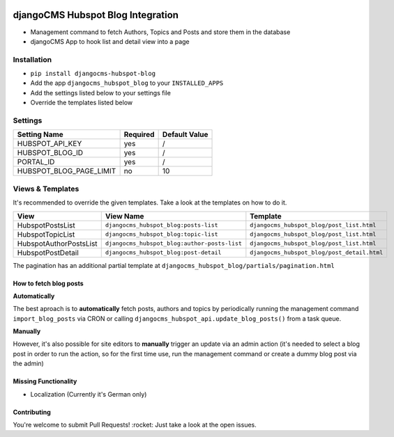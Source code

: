 .. image:: https://badge.fury.io/py/djangocms-hubspot-blog.svg
    :target: https://badge.fury.io/py/djangocms-hubspot-blog
    
==================================
djangoCMS Hubspot Blog Integration
==================================

- Management command to fetch Authors, Topics and Posts and store them in the database    
- djangoCMS App to hook list and detail view into a page

Installation
==================================

- ``pip install djangocms-hubspot-blog``     
- Add the app ``djangocms_hubspot_blog`` to your ``INSTALLED_APPS``
- Add the settings listed below to your settings file
- Override the templates listed below

Settings
==================================

+-------------------------+----------+---------------+
| Setting Name            | Required | Default Value |
+=========================+==========+===============+
| HUBSPOT_API_KEY         | yes      | /             |
+-------------------------+----------+---------------+
| HUBSPOT_BLOG_ID         | yes      | /             |
+-------------------------+----------+---------------+
| PORTAL_ID               | yes      | /             |
+-------------------------+----------+---------------+
| HUBSPOT_BLOG_PAGE_LIMIT | no       | 10            |
+-------------------------+----------+---------------+

Views & Templates
==================================
It's recommended to override the given templates. Take a look at the templates on how to do it.

+------------------------+---------------------------------------------+--------------------------------------------+
| View                   | View Name                                   | Template                                   |
+========================+=============================================+============================================+
| HubspotPostsList       | ``djangocms_hubspot_blog:posts-list``       | ``djangocms_hubspot_blog/post_list.html``  |
+------------------------+---------------------------------------------+--------------------------------------------+
| HubspotTopicList       | ``djangocms_hubspot_blog:topic-list``       | ``djangocms_hubspot_blog/post_list.html``  |
+------------------------+---------------------------------------------+--------------------------------------------+
| HubspotAuthorPostsList |``djangocms_hubspot_blog:author-posts-list`` | ``djangocms_hubspot_blog/post_list.html``  |
+------------------------+---------------------------------------------+--------------------------------------------+
| HubspotPostDetail      | ``djangocms_hubspot_blog:post-detail``      | ``djangocms_hubspot_blog/post_detail.html``|
+------------------------+---------------------------------------------+--------------------------------------------+

The pagination has an additional partial template at ``djangocms_hubspot_blog/partials/pagination.html``

How to fetch blog posts
-----------------------
**Automatically**

The best aproach is to **automatically** fetch posts, authors and topics by
periodically running the management command ``import_blog_posts`` via CRON
or calling ``djangocms_hubspot_api.update_blog_posts()`` from a task queue.

**Manually**

However, it's also possible for site editors to **manually** trigger an
update via an admin action (it's needed to select a blog post in order
to run the action, so for the first time use, run the management command or create a dummy blog post via the admin)

Missing Functionality
------------------------- 
- Localization (Currently it's German only)

Contributing
----------------
You're welcome to submit Pull Requests! :rocket:
Just take a look at the open issues.
